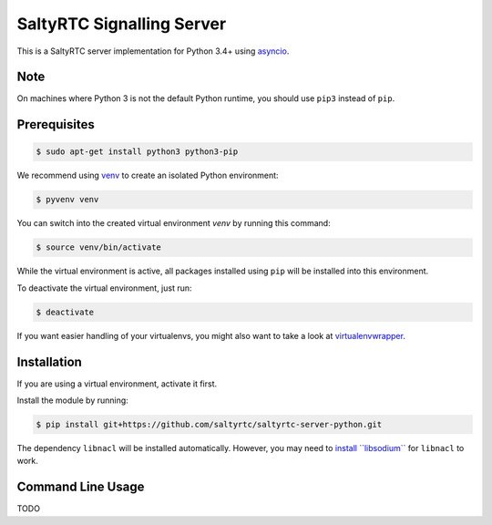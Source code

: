 SaltyRTC Signalling Server
==========================

|Travis| |codecov|

This is a SaltyRTC server implementation for Python 3.4+ using
`asyncio`_.

Note
****

On machines where Python 3 is not the default Python runtime, you should
use ``pip3`` instead of ``pip``.

Prerequisites
*************

.. code-block:: bash

    $ sudo apt-get install python3 python3-pip

We recommend using `venv`_ to create an isolated Python environment:

.. code-block:: bash

    $ pyvenv venv

You can switch into the created virtual environment *venv* by running
this command:

.. code-block:: bash

    $ source venv/bin/activate

While the virtual environment is active, all packages installed using
``pip`` will be installed into this environment.

To deactivate the virtual environment, just run:

.. code-block:: bash

    $ deactivate

If you want easier handling of your virtualenvs, you might also want to
take a look at `virtualenvwrapper`_.

Installation
************

If you are using a virtual environment, activate it first.

Install the module by running:

.. code-block:: bash

    $ pip install git+https://github.com/saltyrtc/saltyrtc-server-python.git

The dependency ``libnacl`` will be installed automatically. However, you
may need to `install ``libsodium```_ for ``libnacl`` to work.

Command Line Usage
******************

TODO

.. _asyncio: https://docs.python.org/3/library/asyncio.html
.. _venv: https://docs.python.org/3/library/venv.html
.. _virtualenvwrapper: https://virtualenvwrapper.readthedocs.io/
.. _install ``libsodium``: https://download.libsodium.org/doc/installation/index.html

.. |Travis| image:: https://travis-ci.org/saltyrtc/saltyrtc-server-python.svg?branch=master
   :target: https://travis-ci.org/saltyrtc/saltyrtc-server-python
.. |codecov| image:: https://codecov.io/gh/saltyrtc/saltyrtc-server-python/branch/master/graph/badge.svg
   :target: https://codecov.io/gh/saltyrtc/saltyrtc-server-python
